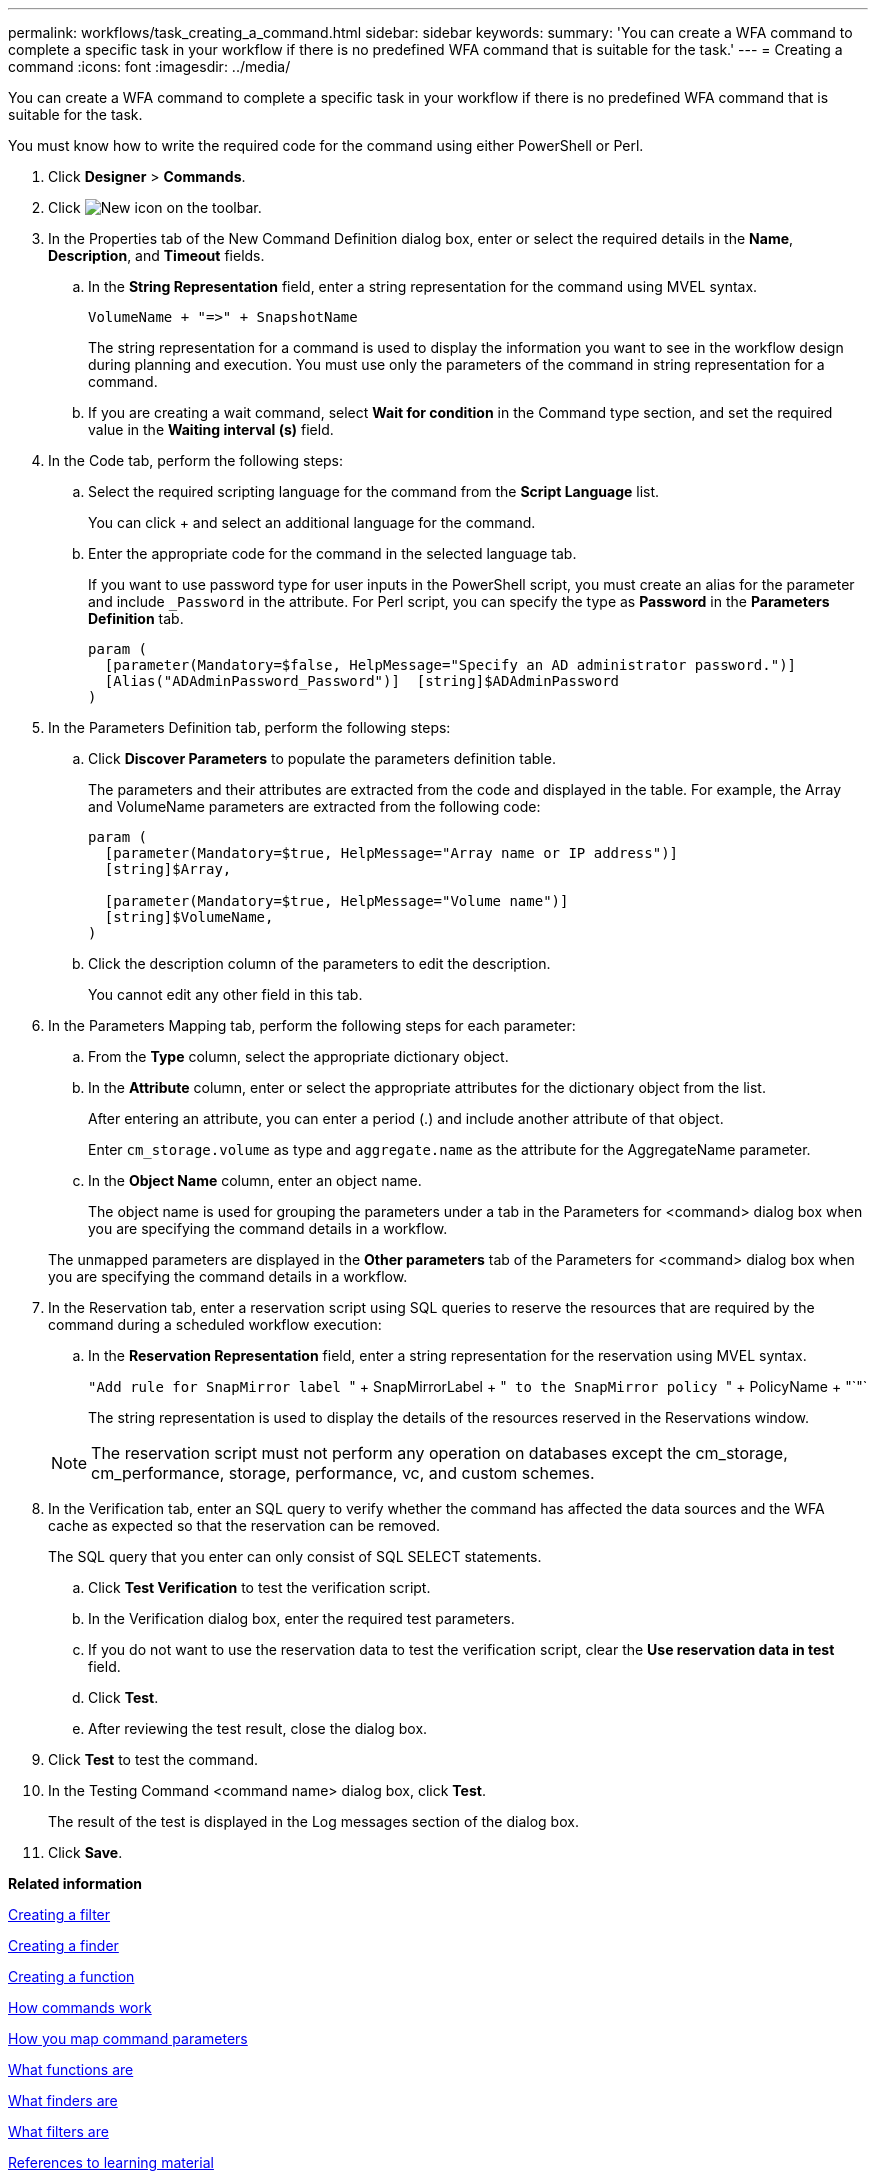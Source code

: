 ---
permalink: workflows/task_creating_a_command.html
sidebar: sidebar
keywords: 
summary: 'You can create a WFA command to complete a specific task in your workflow if there is no predefined WFA command that is suitable for the task.'
---
= Creating a command
:icons: font
:imagesdir: ../media/

[.lead]
You can create a WFA command to complete a specific task in your workflow if there is no predefined WFA command that is suitable for the task.

You must know how to write the required code for the command using either PowerShell or Perl.

. Click *Designer* > *Commands*.
. Click image:../media/new_wfa_icon.gif[New icon] on the toolbar.
. In the Properties tab of the New Command Definition dialog box, enter or select the required details in the *Name*, *Description*, and *Timeout* fields.
 .. In the *String Representation* field, enter a string representation for the command using MVEL syntax.
+
`+VolumeName + "=>" + SnapshotName+`
+
The string representation for a command is used to display the information you want to see in the workflow design during planning and execution. You must use only the parameters of the command in string representation for a command.

 .. If you are creating a wait command, select *Wait for condition* in the Command type section, and set the required value in the *Waiting interval (s)* field.
. In the Code tab, perform the following steps:
 .. Select the required scripting language for the command from the *Script Language* list.
+
You can click + and select an additional language for the command.

 .. Enter the appropriate code for the command in the selected language tab.
+
If you want to use password type for user inputs in the PowerShell script, you must create an alias for the parameter and include `_Password` in the attribute. For Perl script, you can specify the type as *Password* in the *Parameters Definition* tab.
+
----
param (
  [parameter(Mandatory=$false, HelpMessage="Specify an AD administrator password.")]
  [Alias("ADAdminPassword_Password")]  [string]$ADAdminPassword
)
----
. In the Parameters Definition tab, perform the following steps:
 .. Click *Discover Parameters* to populate the parameters definition table.
+
The parameters and their attributes are extracted from the code and displayed in the table. For example, the Array and VolumeName parameters are extracted from the following code:
+
----
param (
  [parameter(Mandatory=$true, HelpMessage="Array name or IP address")]
  [string]$Array,

  [parameter(Mandatory=$true, HelpMessage="Volume name")]
  [string]$VolumeName,
)
----

 .. Click the description column of the parameters to edit the description.
+
You cannot edit any other field in this tab.
. In the Parameters Mapping tab, perform the following steps for each parameter:
 .. From the *Type* column, select the appropriate dictionary object.
 .. In the *Attribute* column, enter or select the appropriate attributes for the dictionary object from the list.
+
After entering an attribute, you can enter a period (.) and include another attribute of that object.
+
Enter `cm_storage.volume` as type and `aggregate.name` as the attribute for the AggregateName parameter.

 .. In the *Object Name* column, enter an object name.
+
The object name is used for grouping the parameters under a tab in the Parameters for <command> dialog box when you are specifying the command details in a workflow.

+
The unmapped parameters are displayed in the *Other parameters* tab of the Parameters for <command> dialog box when you are specifying the command details in a workflow.
. In the Reservation tab, enter a reservation script using SQL queries to reserve the resources that are required by the command during a scheduled workflow execution:
 .. In the *Reservation Representation* field, enter a string representation for the reservation using MVEL syntax.
+
``"Add rule for SnapMirror label ``" + SnapMirrorLabel + "[.code]`` to the SnapMirror policy ``" + PolicyName + "`"`
+
The string representation is used to display the details of the resources reserved in the Reservations window.

+
NOTE: The reservation script must not perform any operation on databases except the cm_storage, cm_performance, storage, performance, vc, and custom schemes.
. In the Verification tab, enter an SQL query to verify whether the command has affected the data sources and the WFA cache as expected so that the reservation can be removed.
+
The SQL query that you enter can only consist of SQL SELECT statements.

 .. Click *Test Verification* to test the verification script.
 .. In the Verification dialog box, enter the required test parameters.
 .. If you do not want to use the reservation data to test the verification script, clear the *Use reservation data in test* field.
 .. Click *Test*.
 .. After reviewing the test result, close the dialog box.

. Click *Test* to test the command.
. In the Testing Command <command name> dialog box, click *Test*.
+
The result of the test is displayed in the Log messages section of the dialog box.

. Click *Save*.

*Related information*

xref:task_creating_a_filter.adoc[Creating a filter]

xref:task_creating_a_finder.adoc[Creating a finder]

xref:task_creating_a_function.adoc[Creating a function]

xref:concept_how_commands_work.adoc[How commands work]

xref:concept_how_you_map_command_parameters.adoc[How you map command parameters]

xref:concept_what_functions_are.adoc[What functions are]

xref:concept_what_finders_are.adoc[What finders are]

xref:concept_what_filters_are.adoc[What filters are]

xref:reference_references_to_learning_material.adoc[References to learning material]

xref:concept_how_you_define_user_input.adoc[How user inputs are defined]

xref:task_testing_the_wfa_reservation_script_for_commands.adoc[Testing the reservation script for commands]
